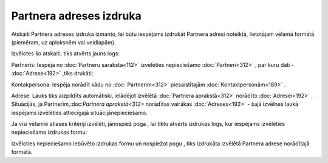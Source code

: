 .. 606 Partnera adreses izdruka**************************** 


Atskaiti Partnera adreses izdruka izmanto, lai būtu iespējams izdrukāt
Partnera adresi noteiktā, lietotājam vēlamā formātā (piemēram, uz
aploksnēm vai veidlapām).



Izvēlotes šo atskaiti, tiks atvērts jauns logs:



|images_ozols/26072.png|



Partneris: Iespēja no :doc:`Partneru saraksta<112>` izvēlēties
nepieciešamo :doc:`Partneri<312>` , par kuru dati - :doc:`Adrese<192>`
,tiks drukāti;

Kontakpersona: Iespēja norādīt kādu no :doc:`Partnerim<312>`
piesaistītajām :doc:`Kontaktpersonām<189>` .

Adrese: Lauks tiks aizpildīts automātiski, ielādējot izvēlētā
:doc:`Partnera aprakstā<312>` norādīto :doc:`Adresei<192>` .
Situācijās, ja Partnerim,:doc:`Partnera aprakstā<312>` norādītas
vairākas :doc:`Adreses<192>` - šajā izvēlnes laukā iespējams
izvēlēties attiecīgajā situācijānepieciešamo.



Ja visi vēlamie atlases kritēriji izvēlēti, jānospiež poga
|images_ozols/25620.png| , lai tiktu atvērts izdrukas logs, kur
iespējams izvēlēties nepieciešamo izdrukas formu:



|images_ozols/26073.png|



Izvēloties nepieciešamo Iebūvēto izdrukas formu un nospiežot pogu
|images_ozols/25620.png| , tiks izdrukāta izvēlētā Partnera adrese
norādītajā formātā.

.. |images_ozols/26072.png| image:: images_ozols/26072.png
    :scale: 100%

.. |images_ozols/25620.png| image:: images_ozols/25620.png
    :scale: 100%

.. |images_ozols/26073.png| image:: images_ozols/26073.png
    :scale: 100%

.. |images_ozols/25620.png| image:: images_ozols/25620.png
    :scale: 100%

 